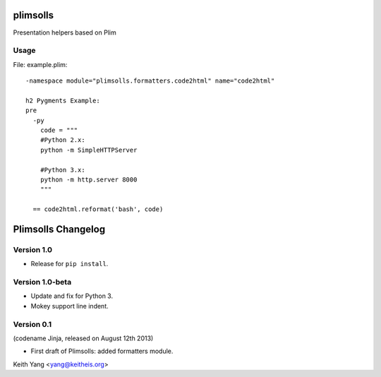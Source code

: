 plimsolls
=========

Presentation helpers based on Plim


Usage
-----

File: example.plim::

    -namespace module="plimsolls.formatters.code2html" name="code2html"

    h2 Pygments Example:
    pre
      -py
        code = """
        #Python 2.x:
        python -m SimpleHTTPServer

        #Python 3.x:
        python -m http.server 8000
        """

      == code2html.reformat('bash', code)


Plimsolls Changelog
===================

Version 1.0
-----------

- Release for ``pip install``.

Version 1.0-beta
----------------

- Update and fix for Python 3.
- Mokey support line indent.

Version 0.1
-----------
(codename Jinja, released on August 12th 2013)

- First draft of Plimsolls: added formatters module.


Keith Yang <yang@keitheis.org>


